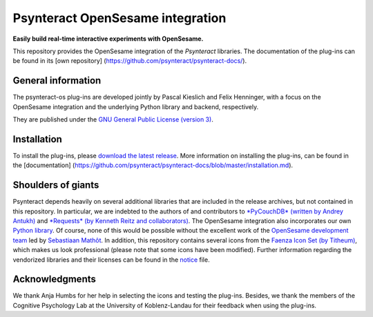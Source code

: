 Psynteract OpenSesame integration
=================================

**Easily build real-time interactive experiments with OpenSesame.**

This repository provides the OpenSesame integration of the *Psynteract*
libraries. The documentation of the plug-ins can be found in its [own
repository] (https://github.com/psynteract/psynteract-docs/).

General information
-------------------

The psynteract-os plug-ins are developed jointly by Pascal Kieslich and
Felix Henninger, with a focus on the OpenSesame integration and the
underlying Python library and backend, respectively.

They are published under the `GNU General Public License (version
3) <LICENSE>`__.

Installation
------------

To install the plug-ins, please `download the latest release
<https://github.com/psynteract/psynteract-os/releases>`__. More
information on installing the plug-ins, can be found in the
[documentation]
(https://github.com/psynteract/psynteract-docs/blob/master/installation.md).

Shoulders of giants
-------------------

Psynteract depends heavily on several additional libraries that are
included in the release archives, but not contained in this repository.
In particular, we are indebted to the authors of and contributors to
`*PyCouchDB* (written by Andrey Antukh) <https://pycouchdb.readthedocs.org/>`__
and `*Requests* (by Kenneth Reitz and collaborators)
<http://python-requests.org/>`__. The OpenSesame integration also incorporates
our own `Python library <https://github.com/psynteract/psynteract-py>`__. Of
course, none of this would be possible without the excellent work of the
`OpenSesame development team <http://osdoc.cogsci.nl/about/>`__ led by
`Sebastiaan Mathôt <http://www.cogsci.nl/smathot>`__. In addition, this
repository contains several icons from the `Faenza Icon Set (by Titheum)
<http://tiheum.deviantart.com/art/Faenza-Icons-173323228>`__, which makes us
look professional (please note that some icons have been modified). Further
information regarding the vendorized libraries and their licenses can be found
in the `notice </NOTICE.md>`__ file.

Acknowledgments
---------------

We thank Anja Humbs for her help in selecting the icons and testing the
plug-ins. Besides, we thank the members of the Cognitive Psychology Lab
at the University of Koblenz-Landau for their feedback when using the
plug-ins.
